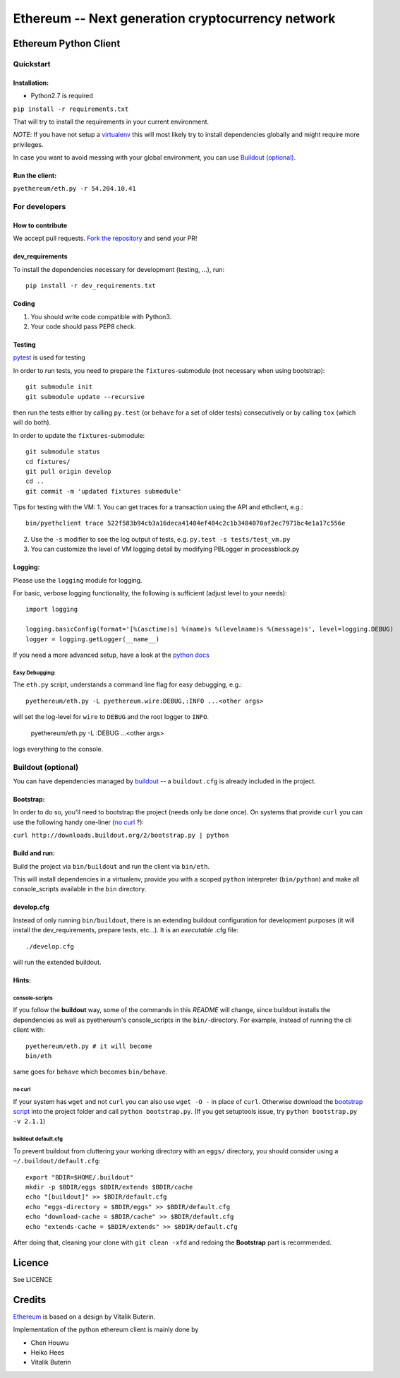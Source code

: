 ===================================================
Ethereum -- Next generation cryptocurrency network
===================================================

Ethereum Python Client
======================
.. image:: https://travis-ci.org/ethereum/pyethereum.png?branch=master
   :target: https://travis-ci.org/ethereum/pyethereum

.. image:: https://coveralls.io/repos/ethereum/pyethereum/badge.png
  :target: https://coveralls.io/r/ethereum/pyethereum


Quickstart
-------------

Installation:
++++++++++++++

- Python2.7 is required

``pip install -r requirements.txt``

That will try to install the requirements in your current environment.

*NOTE*: If you have not setup a `virtualenv <https://pypi.python.org/pypi/virtualenv>`_
this will most likely try to install dependencies globally and might require more
privileges.

In case you want to avoid messing with your global environment, you can use `Buildout (optional)`_.

Run the client:
+++++++++++++++
``pyethereum/eth.py -r 54.204.10.41``

For developers
---------------

How to contribute
++++++++++++++++++
We accept pull requests. `Fork the repository <https://github.com/ethereum/pyethereum/fork>`_ and send your PR!

dev_requirements
+++++++++++++++++
To install the dependencies necessary for development (testing, ...), run::

    pip install -r dev_requirements.txt

Coding
+++++++
#.  You should write code compatible with Python3.
#.  Your code should pass PEP8 check.

Testing
+++++++++
`pytest <http://pytest.org/latest/>`_ is used for testing

In order to run tests, you need to prepare the ``fixtures``-submodule
(not necessary when using bootstrap)::

    git submodule init
    git submodule update --recursive

then run the tests either by calling
``py.test`` (or ``behave`` for a set of older tests) consecutively or by calling ``tox`` (which will do both).

In order to update the ``fixtures``-submodule::

    git submodule status
    cd fixtures/
    git pull origin develop
    cd ..
    git commit -m 'updated fixtures submodule'

Tips for testing with the VM:
1. You can get traces for a transaction using the API and ethclient, e.g.::
    bin/pyethclient trace 522f583b94cb3a16deca41404ef404c2c1b3484070af2ec7971bc4e1a17c556e
2. Use the ``-s`` modifier to see the log output of tests, e.g. ``py.test -s tests/test_vm.py``
3. You can customize the level of VM logging detail by modifying PBLogger in processblock.py

Logging:
+++++++++
Please use the ``logging`` module for logging.

For basic, verbose logging functionality, the following is sufficient (adjust level to your needs)::

    import logging

    logging.basicConfig(format='[%(asctime)s] %(name)s %(levelname)s %(message)s', level=logging.DEBUG)
    logger = logging.getLogger(__name__)

If you need a more advanced setup, have a look at the
`python docs <http://docs.python.org/2/library/logging.html>`_


Easy Debugging:
~~~~~~~~~~~~~~~~
The ``eth.py`` script, understands a command line flag for easy debugging, e.g.::

    pyethereum/eth.py -L pyethereum.wire:DEBUG,:INFO ...<other args>

will set the log-level for ``wire`` to ``DEBUG`` and the root logger to ``INFO``.

    pyethereum/eth.py -L :DEBUG ...<other args>

logs everything to the console.


Buildout (optional)
-------------------
You can have dependencies managed by `buildout <http://buildout.org>`_ --
a ``buildout.cfg`` is already included in the project.

Bootstrap:
++++++++++++++++
In order to do so, you'll need to bootstrap the project (needs only be
done once). On systems that provide ``curl`` you can use the following handy
one-liner (`no curl`_ ?):

``curl http://downloads.buildout.org/2/bootstrap.py | python``

Build and run:
+++++++++++++++
Build the project via ``bin/buildout`` and run the client via ``bin/eth``.

This will install dependencies in a virtualenv, provide you with a scoped ``python``
interpreter (``bin/python``) and make all console_scripts available in the
``bin`` directory.

develop.cfg
++++++++++++
Instead of only running ``bin/buildout``, there is an extending
buildout configuration for development purposes (it will install the
dev_requirements, prepare tests, etc...). It is an *executable* .cfg file::

  ./develop.cfg

will run the extended buildout.

Hints:
+++++++

console-scripts
~~~~~~~~~~~~~~~
If you follow the **buildout** way, some of the commands in this `README` will change,
since buildout installs the dependencies as well as pyethereum's console_scripts in the ``bin/``-directory.
For example, instead of running the cli client with::

    pyethereum/eth.py # it will become
    bin/eth

same goes for ``behave`` which becomes ``bin/behave``.

no curl
~~~~~~~~
If your system has ``wget`` and not ``curl`` you can also use ``wget -O -``
in place of ``curl``. Otherwise download the `bootstrap script <http://downloads.buildout.org/2/bootstrap.py>`_
into the project folder and call ``python bootstrap.py``.  (If you get setuptools issue, try
``python bootstrap.py -v 2.1.1``)

buildout default.cfg
~~~~~~~~~~~~~~~~~~~~~~
To prevent buildout from cluttering your working directory with an ``eggs/`` directory, you should
consider using a ``~/.buildout/default.cfg``::

    export "BDIR=$HOME/.buildout"
    mkdir -p $BDIR/eggs $BDIR/extends $BDIR/cache
    echo "[buildout]" >> $BDIR/default.cfg
    echo "eggs-directory = $BDIR/eggs" >> $BDIR/default.cfg
    echo "download-cache = $BDIR/cache" >> $BDIR/default.cfg
    echo "extends-cache = $BDIR/extends" >> $BDIR/default.cfg

After doing that, cleaning your clone with ``git clean -xfd`` and redoing the **Bootstrap** part is recommended.


Licence
========
See LICENCE

Credits
========
`Ethereum <https://ethereum.org/>`_ is based on a design by Vitalik Buterin.

Implementation of the python ethereum client is mainly done by

- Chen Houwu
- Heiko Hees
- Vitalik Buterin
